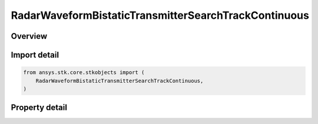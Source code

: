 RadarWaveformBistaticTransmitterSearchTrackContinuous
=====================================================

.. py:class:: ansys.stk.core.stkobjects.RadarWaveformBistaticTransmitterSearchTrackContinuous

   Bases: :py:class:`~ansys.stk.core.stkobjects.IRadarWaveformSearchTrack`

   Class defining a bistatic transmitter continuous waveform.

.. py:currentmodule:: RadarWaveformBistaticTransmitterSearchTrackContinuous

Overview
--------

.. tab-set::

    .. tab-item:: Properties

        .. list-table::
            :header-rows: 0
            :widths: auto

            * - :py:attr:`~ansys.stk.core.stkobjects.RadarWaveformBistaticTransmitterSearchTrackContinuous.modulator`
              - Get the interface for setting the modulator parameters.



Import detail
-------------

.. code-block:: python

    from ansys.stk.core.stkobjects import (
        RadarWaveformBistaticTransmitterSearchTrackContinuous,
    )


Property detail
---------------

.. py:property:: modulator
    :canonical: ansys.stk.core.stkobjects.RadarWaveformBistaticTransmitterSearchTrackContinuous.modulator
    :type: RadarModulator

    Get the interface for setting the modulator parameters.


